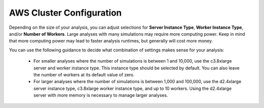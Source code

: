 AWS Cluster Configuration
#########################

Depending on the size of your analysis, you can adjust selections for **Server Instance Type**, **Worker Instance Type**, and/or **Number of Workers**. Large analyses with many simulations may require more computing power. Keep in mind that more computing power may lead to faster analysis runtimes, but generally will cost more money.

.. image:: images/remote_server_settings_docs_request.png

You can use the following guidance to decide what combination of settings makes sense for your analysis:

 - For smaller analyses where the number of simulations is between 1 and 10,000, use the c3.8xlarge server and worker instance type. This instance type should be selected by default. You can also leave the number of workers at its default value of zero.
 - For larger analyses where the number of simulations is between 1,000 and 100,000, use the d2.4xlarge server instance type, c3.8xlarge worker instance type, and up to 10 workers. Using the d2.4xlarge server with more memory is necessary to manage larger analyses. 
